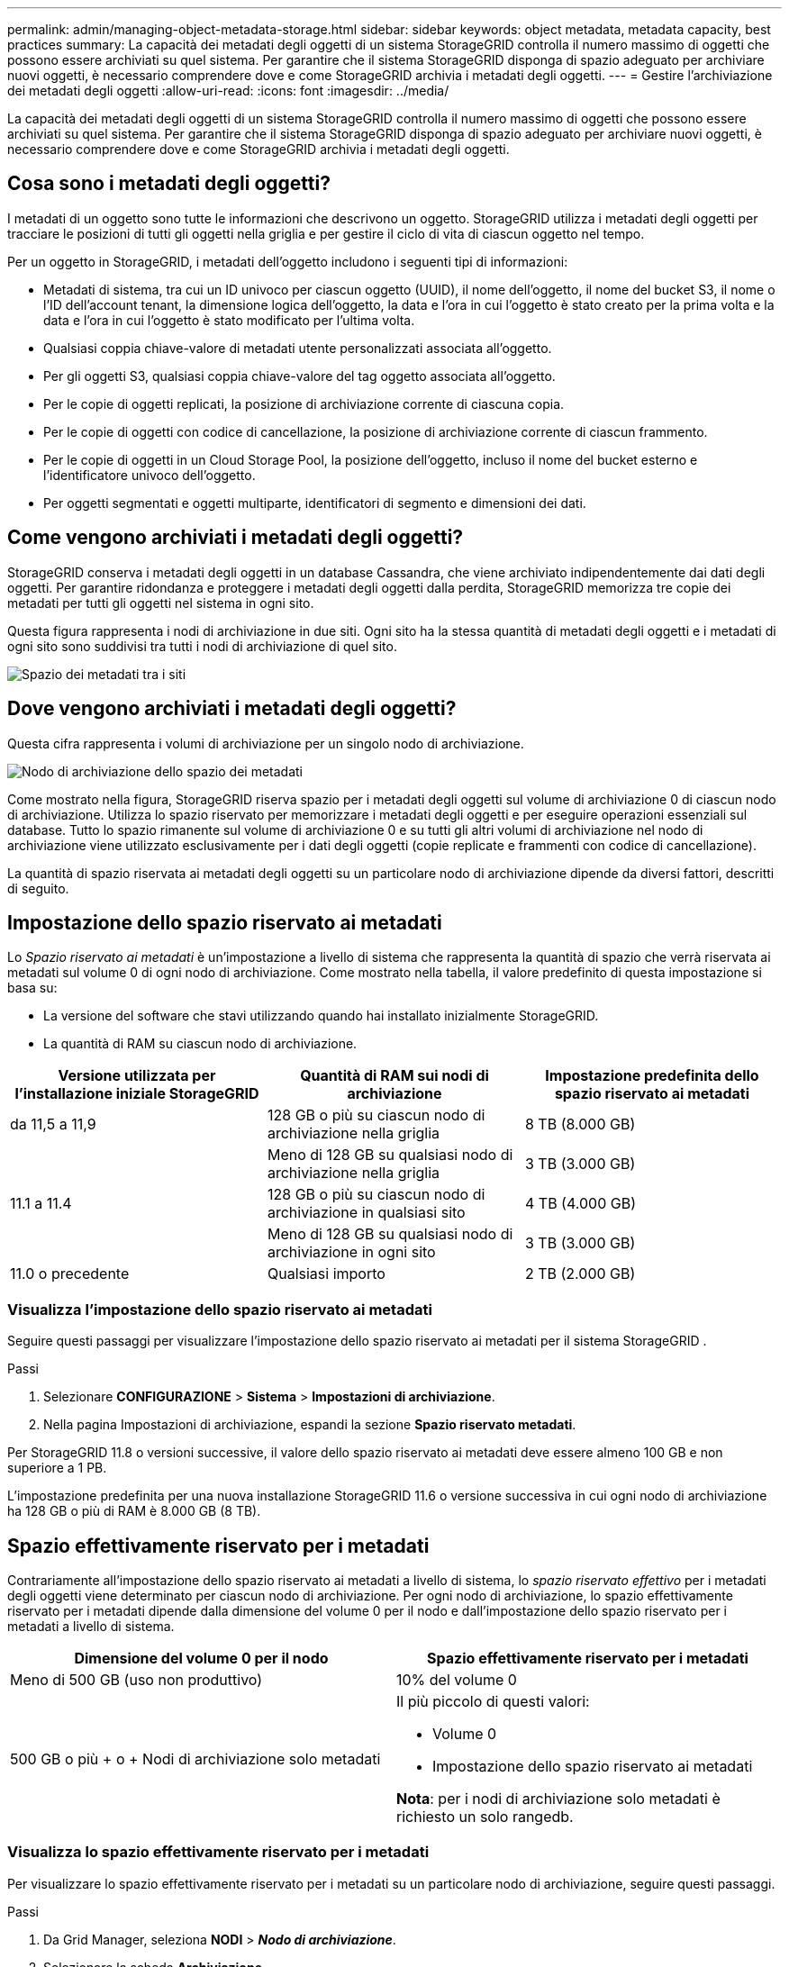 ---
permalink: admin/managing-object-metadata-storage.html 
sidebar: sidebar 
keywords: object metadata, metadata capacity, best practices 
summary: La capacità dei metadati degli oggetti di un sistema StorageGRID controlla il numero massimo di oggetti che possono essere archiviati su quel sistema.  Per garantire che il sistema StorageGRID disponga di spazio adeguato per archiviare nuovi oggetti, è necessario comprendere dove e come StorageGRID archivia i metadati degli oggetti. 
---
= Gestire l'archiviazione dei metadati degli oggetti
:allow-uri-read: 
:icons: font
:imagesdir: ../media/


[role="lead"]
La capacità dei metadati degli oggetti di un sistema StorageGRID controlla il numero massimo di oggetti che possono essere archiviati su quel sistema.  Per garantire che il sistema StorageGRID disponga di spazio adeguato per archiviare nuovi oggetti, è necessario comprendere dove e come StorageGRID archivia i metadati degli oggetti.



== Cosa sono i metadati degli oggetti?

I metadati di un oggetto sono tutte le informazioni che descrivono un oggetto.  StorageGRID utilizza i metadati degli oggetti per tracciare le posizioni di tutti gli oggetti nella griglia e per gestire il ciclo di vita di ciascun oggetto nel tempo.

Per un oggetto in StorageGRID, i metadati dell'oggetto includono i seguenti tipi di informazioni:

* Metadati di sistema, tra cui un ID univoco per ciascun oggetto (UUID), il nome dell'oggetto, il nome del bucket S3, il nome o l'ID dell'account tenant, la dimensione logica dell'oggetto, la data e l'ora in cui l'oggetto è stato creato per la prima volta e la data e l'ora in cui l'oggetto è stato modificato per l'ultima volta.
* Qualsiasi coppia chiave-valore di metadati utente personalizzati associata all'oggetto.
* Per gli oggetti S3, qualsiasi coppia chiave-valore del tag oggetto associata all'oggetto.
* Per le copie di oggetti replicati, la posizione di archiviazione corrente di ciascuna copia.
* Per le copie di oggetti con codice di cancellazione, la posizione di archiviazione corrente di ciascun frammento.
* Per le copie di oggetti in un Cloud Storage Pool, la posizione dell'oggetto, incluso il nome del bucket esterno e l'identificatore univoco dell'oggetto.
* Per oggetti segmentati e oggetti multiparte, identificatori di segmento e dimensioni dei dati.




== Come vengono archiviati i metadati degli oggetti?

StorageGRID conserva i metadati degli oggetti in un database Cassandra, che viene archiviato indipendentemente dai dati degli oggetti.  Per garantire ridondanza e proteggere i metadati degli oggetti dalla perdita, StorageGRID memorizza tre copie dei metadati per tutti gli oggetti nel sistema in ogni sito.

Questa figura rappresenta i nodi di archiviazione in due siti.  Ogni sito ha la stessa quantità di metadati degli oggetti e i metadati di ogni sito sono suddivisi tra tutti i nodi di archiviazione di quel sito.

image::../media/metadata_space_across_sites.png[Spazio dei metadati tra i siti]



== Dove vengono archiviati i metadati degli oggetti?

Questa cifra rappresenta i volumi di archiviazione per un singolo nodo di archiviazione.

image::../media/metadata_space_storage_node.png[Nodo di archiviazione dello spazio dei metadati]

Come mostrato nella figura, StorageGRID riserva spazio per i metadati degli oggetti sul volume di archiviazione 0 di ciascun nodo di archiviazione.  Utilizza lo spazio riservato per memorizzare i metadati degli oggetti e per eseguire operazioni essenziali sul database.  Tutto lo spazio rimanente sul volume di archiviazione 0 e su tutti gli altri volumi di archiviazione nel nodo di archiviazione viene utilizzato esclusivamente per i dati degli oggetti (copie replicate e frammenti con codice di cancellazione).

La quantità di spazio riservata ai metadati degli oggetti su un particolare nodo di archiviazione dipende da diversi fattori, descritti di seguito.



== Impostazione dello spazio riservato ai metadati

Lo _Spazio riservato ai metadati_ è un'impostazione a livello di sistema che rappresenta la quantità di spazio che verrà riservata ai metadati sul volume 0 di ogni nodo di archiviazione.  Come mostrato nella tabella, il valore predefinito di questa impostazione si basa su:

* La versione del software che stavi utilizzando quando hai installato inizialmente StorageGRID.
* La quantità di RAM su ciascun nodo di archiviazione.


[cols="1a,1a,1a"]
|===
| Versione utilizzata per l'installazione iniziale StorageGRID | Quantità di RAM sui nodi di archiviazione | Impostazione predefinita dello spazio riservato ai metadati 


 a| 
da 11,5 a 11,9
 a| 
128 GB o più su ciascun nodo di archiviazione nella griglia
 a| 
8 TB (8.000 GB)



 a| 
 a| 
Meno di 128 GB su qualsiasi nodo di archiviazione nella griglia
 a| 
3 TB (3.000 GB)



 a| 
11.1 a 11.4
 a| 
128 GB o più su ciascun nodo di archiviazione in qualsiasi sito
 a| 
4 TB (4.000 GB)



 a| 
 a| 
Meno di 128 GB su qualsiasi nodo di archiviazione in ogni sito
 a| 
3 TB (3.000 GB)



 a| 
11.0 o precedente
 a| 
Qualsiasi importo
 a| 
2 TB (2.000 GB)

|===


=== Visualizza l'impostazione dello spazio riservato ai metadati

Seguire questi passaggi per visualizzare l'impostazione dello spazio riservato ai metadati per il sistema StorageGRID .

.Passi
. Selezionare *CONFIGURAZIONE* > *Sistema* > *Impostazioni di archiviazione*.
. Nella pagina Impostazioni di archiviazione, espandi la sezione *Spazio riservato metadati*.


Per StorageGRID 11.8 o versioni successive, il valore dello spazio riservato ai metadati deve essere almeno 100 GB e non superiore a 1 PB.

L'impostazione predefinita per una nuova installazione StorageGRID 11.6 o versione successiva in cui ogni nodo di archiviazione ha 128 GB o più di RAM è 8.000 GB (8 TB).



== Spazio effettivamente riservato per i metadati

Contrariamente all'impostazione dello spazio riservato ai metadati a livello di sistema, lo _spazio riservato effettivo_ per i metadati degli oggetti viene determinato per ciascun nodo di archiviazione.  Per ogni nodo di archiviazione, lo spazio effettivamente riservato per i metadati dipende dalla dimensione del volume 0 per il nodo e dall'impostazione dello spazio riservato per i metadati a livello di sistema.

[cols="1a,1a"]
|===
| Dimensione del volume 0 per il nodo | Spazio effettivamente riservato per i metadati 


 a| 
Meno di 500 GB (uso non produttivo)
 a| 
10% del volume 0



 a| 
500 GB o più + o + Nodi di archiviazione solo metadati
 a| 
Il più piccolo di questi valori:

* Volume 0
* Impostazione dello spazio riservato ai metadati


*Nota*: per i nodi di archiviazione solo metadati è richiesto un solo rangedb.

|===


=== Visualizza lo spazio effettivamente riservato per i metadati

Per visualizzare lo spazio effettivamente riservato per i metadati su un particolare nodo di archiviazione, seguire questi passaggi.

.Passi
. Da Grid Manager, seleziona *NODI* > *_Nodo di archiviazione_*.
. Selezionare la scheda *Archiviazione*.
. Posiziona il cursore sul grafico Spazio di archiviazione utilizzato - Metadati oggetto e individua il valore *Riservato effettivo*.
+
image::../media/storage_used_object_metadata_actual_reserved.png[Spazio di archiviazione utilizzato - Metadati oggetto - Riservato effettivo]



Nello screenshot, il valore *effettivo riservato* è 8 TB.  Questa schermata riguarda un nodo di archiviazione di grandi dimensioni in una nuova installazione StorageGRID 11.6.  Poiché l'impostazione dello spazio riservato ai metadati a livello di sistema è inferiore al volume 0 per questo nodo di archiviazione, lo spazio riservato effettivo per questo nodo è uguale all'impostazione dello spazio riservato ai metadati.



== Esempio di spazio metadati effettivamente riservato

Supponiamo di installare un nuovo sistema StorageGRID utilizzando la versione 11.7 o successiva.  Per questo esempio, supponiamo che ogni nodo di archiviazione abbia più di 128 GB di RAM e che il volume 0 del nodo di archiviazione 1 (SN1) sia di 6 TB.  In base a questi valori:

* Lo *spazio riservato ai metadati* a livello di sistema è impostato su 8 TB.  (Questo è il valore predefinito per una nuova installazione StorageGRID 11.6 o versione successiva se ogni nodo di archiviazione ha più di 128 GB di RAM.)
* Lo spazio effettivamente riservato per i metadati per SN1 è di 6 TB.  (L'intero volume è riservato perché il volume 0 è più piccolo dell'impostazione *Spazio riservato ai metadati*.)




== Spazio metadati consentito

Lo spazio effettivamente riservato per i metadati di ciascun nodo di archiviazione è suddiviso nello spazio disponibile per i metadati degli oggetti (lo _spazio metadati consentito_) e nello spazio richiesto per le operazioni essenziali del database (come la compattazione e la riparazione) e per i futuri aggiornamenti hardware e software.  Lo spazio dei metadati consentito regola la capacità complessiva dell'oggetto.

image::../media/metadata_allowed_space_volume_0.png[Metadati volume di spazio consentito 0]

La tabella seguente mostra come StorageGRID calcola lo *spazio metadati consentito* per diversi nodi di archiviazione, in base alla quantità di memoria per il nodo e allo spazio effettivamente riservato per i metadati.

[cols="1a,1a,2a,2a"]
|===


 a| 
 a| 
 a| 
*Quantità di memoria sul nodo di archiviazione*



 a| 
 a| 
 a| 
< 128 GB
 a| 
>= 128 GB



 a| 
*Spazio effettivo riservato per i metadati*
 a| 
<= 4 TB
 a| 
60% dello spazio effettivamente riservato ai metadati, fino a un massimo di 1,32 TB
 a| 
60% dello spazio effettivamente riservato ai metadati, fino a un massimo di 1,98 TB



 a| 
> 4 TB
 a| 
(Spazio effettivo riservato per i metadati − 1 TB) × 60%, fino a un massimo di 1,32 TB
 a| 
(Spazio effettivo riservato per i metadati − 1 TB) × 60%, fino a un massimo di 3,96 TB

|===


=== Visualizza lo spazio metadati consentito

Per visualizzare lo spazio metadati consentito per un nodo di archiviazione, seguire questi passaggi.

.Passi
. Da Grid Manager, seleziona *NODI*.
. Selezionare il nodo di archiviazione.
. Selezionare la scheda *Archiviazione*.
. Posiziona il cursore sul grafico Metadati oggetto - Spazio di archiviazione utilizzato e individua il valore *Consentito*.
+
image::../media/storage_used_object_metadata_allowed.png[Archiviazione utilizzata - Metadati oggetto - Consentito]



Nello screenshot, il valore *Consentito* è 3,96 TB, che è il valore massimo per un nodo di archiviazione il cui spazio effettivamente riservato per i metadati è superiore a 4 TB.

Il valore *Consentito* corrisponde a questa metrica Prometheus:

`storagegrid_storage_utilization_metadata_allowed_bytes`



== Esempio di spazio metadati consentito

Supponiamo di installare un sistema StorageGRID utilizzando la versione 11.6.  Per questo esempio, supponiamo che ogni nodo di archiviazione abbia più di 128 GB di RAM e che il volume 0 del nodo di archiviazione 1 (SN1) sia di 6 TB.  In base a questi valori:

* Lo *spazio riservato ai metadati* a livello di sistema è impostato su 8 TB.  (Questo è il valore predefinito per StorageGRID 11.6 o versioni successive quando ogni nodo di archiviazione ha più di 128 GB di RAM.)
* Lo spazio effettivamente riservato per i metadati per SN1 è di 6 TB.  (L'intero volume è riservato perché il volume 0 è più piccolo dell'impostazione *Spazio riservato ai metadati*.)
* Lo spazio consentito per i metadati su SN1 è di 3 TB, in base al calcolo mostrato nel<<table-allowed-space-for-metadata,tabella per lo spazio consentito per i metadati>> : (Spazio effettivo riservato per i metadati − 1 TB) × 60%, fino a un massimo di 3,96 TB.




== Come i nodi di archiviazione di diverse dimensioni influenzano la capacità degli oggetti

Come descritto sopra, StorageGRID distribuisce uniformemente i metadati degli oggetti tra i nodi di archiviazione in ciascun sito.  Per questo motivo, se un sito contiene nodi di archiviazione di dimensioni diverse, il nodo più piccolo del sito determina la capacità dei metadati del sito.

Consideriamo il seguente esempio:

* Si dispone di una griglia a sito singolo contenente tre nodi di archiviazione di dimensioni diverse.
* L'impostazione *Spazio riservato ai metadati* è 4 TB.
* I nodi di archiviazione hanno i seguenti valori per lo spazio metadati effettivamente riservato e lo spazio metadati consentito.
+
[cols="1a,1a,1a,1a"]
|===
| Nodo di archiviazione | Dimensione del volume 0 | Spazio metadati effettivamente riservato | Spazio metadati consentito 


 a| 
SN1
 a| 
2,2 TB
 a| 
2,2 TB
 a| 
1,32 TB



 a| 
SN2
 a| 
5 TB
 a| 
4 TB
 a| 
1,98 TB



 a| 
SN3
 a| 
6 TB
 a| 
4 TB
 a| 
1,98 TB

|===


Poiché i metadati degli oggetti sono distribuiti uniformemente tra i nodi di archiviazione di un sito, ogni nodo in questo esempio può contenere solo 1,32 TB di metadati.  Non è possibile utilizzare gli ulteriori 0,66 TB di spazio metadati consentito per SN2 e SN3.

image::../media/metadata_space_three_storage_nodes.png[Metadati Spazio Tre nodi di archiviazione]

Analogamente, poiché StorageGRID gestisce tutti i metadati degli oggetti per un sistema StorageGRID in ogni sito, la capacità complessiva dei metadati di un sistema StorageGRID è determinata dalla capacità dei metadati degli oggetti del sito più piccolo.

E poiché la capacità dei metadati degli oggetti controlla il conteggio massimo degli oggetti, quando un nodo esaurisce la capacità dei metadati, la griglia è di fatto piena.

.Informazioni correlate
* Per informazioni su come monitorare la capacità dei metadati degli oggetti per ciascun nodo di archiviazione, consultare le istruzioni perlink:../monitor/index.html["Monitoraggio StorageGRID"] .
* Per aumentare la capacità dei metadati degli oggetti per il tuo sistema,link:../expand/index.html["espandere una griglia"] aggiungendo nuovi nodi di archiviazione.

